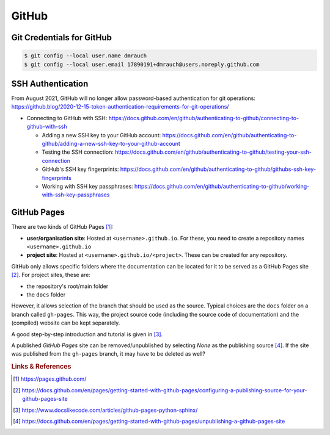 ******
GitHub
******



Git Credentials for GitHub
==========================

.. code:: bash

    $ git config --local user.name dmrauch
    $ git config --local user.email 17890191+dmrauch@users.noreply.github.com



SSH Authentication
==================

From August 2021, GitHub will no longer allow password-based authentication for git operations: https://github.blog/2020-12-15-token-authentication-requirements-for-git-operations/

- Connecting to GitHub with SSH: https://docs.github.com/en/github/authenticating-to-github/connecting-to-github-with-ssh

  - Adding a new SSH key to your GitHub account: https://docs.github.com/en/github/authenticating-to-github/adding-a-new-ssh-key-to-your-github-account
  - Testing the SSH connection: https://docs.github.com/en/github/authenticating-to-github/testing-your-ssh-connection
  - GitHub's SSH key fingerprints: https://docs.github.com/en/github/authenticating-to-github/githubs-ssh-key-fingerprints
  - Working with SSH key passphrases: https://docs.github.com/en/github/authenticating-to-github/working-with-ssh-key-passphrases



GitHub Pages
============

There are two kinds of GitHub Pages [#fGitHubPages]_:

- **user/organisation site**: Hosted at ``<username>.github.io``. For these,
  you need to create a repository names ``<username>.github.io``
- **project site**: Hosted at ``<username>.github.io/<project>``. These can
  be created for any repository.

GitHub only allows specific folders where the documentation can be located
for it to be served as a GitHub Pages site [#fGitHubPagesSources]_. For project
sites, these are:

- the repository's root/main folder
- the ``docs`` folder

However, it allows selection of the branch that should be used as the source.
Typical choices are the ``docs`` folder on a branch called ``gh-pages``. This
way, the project source code (including the source code of documentation) and
the (compiled) website can be kept separately.

A good step-by-step introduction and tutorial is given in
[#fGitHubPagesTutorial]_.

A published *GitHub Pages* site can be removed/unpublished by selecting `None`
as the publishing source [#fGitHubPagesUnpublish]_. If the site was published from
the ``gh-pages`` branch, it may have to be deleted as well?


.. rubric:: Links & References

.. [#fGitHubPages] https://pages.github.com/
.. [#fGitHubPagesSources] https://docs.github.com/en/pages/getting-started-with-github-pages/configuring-a-publishing-source-for-your-github-pages-site
.. [#fGitHubPagesTutorial] https://www.docslikecode.com/articles/github-pages-python-sphinx/
.. [#fGitHubPagesUnpublish] https://docs.github.com/en/pages/getting-started-with-github-pages/unpublishing-a-github-pages-site


